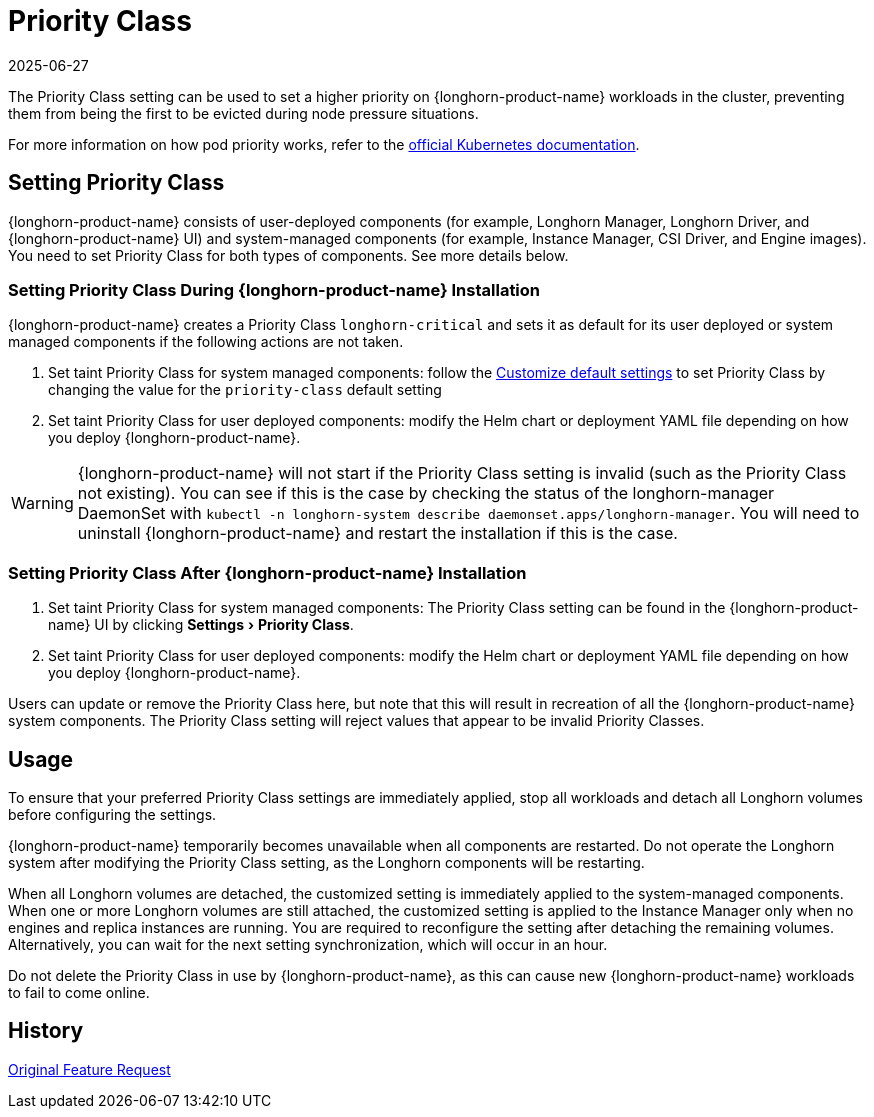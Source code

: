 = Priority Class
:revdate: 2025-06-27
:page-revdate: {revdate}
:doctype: book
:experimental:
:current-version: {page-component-version}

The Priority Class setting can be used to set a higher priority on {longhorn-product-name} workloads in the cluster, preventing them from being the first to be evicted during node pressure situations.

For more information on how pod priority works, refer to the https://kubernetes.io/docs/concepts/configuration/pod-priority-preemption/[official Kubernetes documentation].

== Setting Priority Class

{longhorn-product-name} consists of user-deployed components (for example, Longhorn Manager, Longhorn Driver, and {longhorn-product-name} UI) and system-managed components (for example, Instance Manager, CSI Driver, and Engine images).
You need to set Priority Class for both types of components. See more details below.

[discrete]
=== Setting Priority Class During {longhorn-product-name} Installation

{longhorn-product-name} creates a Priority Class `longhorn-critical` and sets it as default for its user deployed or system managed components if the following actions are not taken.

. Set taint Priority Class for system managed components: follow the xref:longhorn-system/customize-default-settings.adoc[Customize default settings] to set Priority Class by changing the value for the `priority-class` default setting
. Set taint Priority Class for user deployed components: modify the Helm chart or deployment YAML file depending on how you deploy {longhorn-product-name}.

WARNING: {longhorn-product-name} will not start if the Priority Class setting is invalid (such as the Priority Class not existing).
You can see if this is the case by checking the status of the longhorn-manager DaemonSet with `kubectl -n longhorn-system describe daemonset.apps/longhorn-manager`.
You will need to uninstall {longhorn-product-name} and restart the installation if this is the case.

[discrete]
=== Setting Priority Class After {longhorn-product-name} Installation

. Set taint Priority Class for system managed components: The Priority Class setting can be found in the {longhorn-product-name} UI by clicking menu:Settings[Priority Class].
. Set taint Priority Class for user deployed components: modify the Helm chart or deployment YAML file depending on how you deploy {longhorn-product-name}.

Users can update or remove the Priority Class here, but note that this will result in recreation of all the {longhorn-product-name} system components.
The Priority Class setting will reject values that appear to be invalid Priority Classes.

== Usage

To ensure that your preferred Priority Class settings are immediately applied, stop all workloads and detach all Longhorn volumes before configuring the settings.

{longhorn-product-name} temporarily becomes unavailable when all components are restarted.
Do not operate the Longhorn system after modifying the Priority Class setting, as the Longhorn components will be restarting.

When all Longhorn volumes are detached, the customized setting is immediately applied to the system-managed components.
When one or more Longhorn volumes are still attached, the customized setting is applied to the Instance Manager only when no engines and replica instances are running. You are required to reconfigure the setting after detaching the remaining volumes. Alternatively, you can wait for the next setting synchronization, which will occur in an hour.

Do not delete the Priority Class in use by {longhorn-product-name}, as this can cause new {longhorn-product-name} workloads to fail to come online.

== History

https://github.com/longhorn/longhorn/issues/1487[Original Feature Request]

